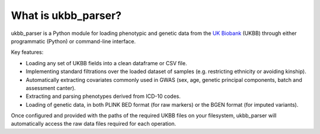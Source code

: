 What is ukbb_parser?
===============

ukbb_parser is a Python module for loading phenotypic and genetic data from the `UK Biobank <https://www.ukbiobank.ac.uk/>`_ (UKBB) through either programmatic (Python) or command-line interface. 

Key features:

* Loading any set of UKBB fields into a clean dataframe or CSV file.

* Implementing standard filtrations over the loaded dataset of samples (e.g. restricting ethnicity or avoiding kinship).

* Automatically extracting covariates commonly used in GWAS (sex, age, genetic principal components, batch and assessment canter).

* Extracting and parsing phenotypes derived from ICD-10 codes.

* Loading of genetic data, in both PLINK BED format (for raw markers) or the BGEN format (for imputed variants).

Once configured and provided with the paths of the required UKBB files on your filesystem, ukbb_parser will automatically access the raw data files required for each operation.
